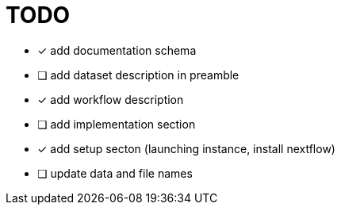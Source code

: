 = TODO

* [x] add documentation schema
* [ ] add dataset description in preamble
* [x] add workflow description
* [ ] add implementation section
* [x] add setup secton (launching instance, install nextflow)
* [ ] update data and file names
